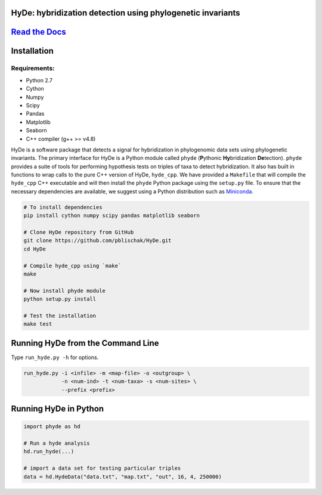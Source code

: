 
|Build Status| |Documentation|  |PyPI Badge|  |Gitter|

HyDe: hybridization detection using phylogenetic invariants
-----------------------------------------------------------

`Read the Docs <http://hybridization-detection.rtfd.io/>`__
-----------------------------------------------------------

Installation
------------

Requirements:
~~~~~~~~~~~~~

-  Python 2.7
-  Cython
-  Numpy
-  Scipy
-  Pandas
-  Matplotlib
-  Seaborn
-  C++ compiler (g++ >= v4.8)

HyDe is a software package that detects a signal for hybridization in phylogenomic
data sets using phylogenetic invariants. The primary interface for HyDe is a Python
module called ``phyde`` (**P**\ ythonic **Hy**\ bridization **De**\ tection).
``phyde`` provides a suite of tools for performing hypothesis tests on triples of taxa
to detect hybridization. It also has built in functions to wrap calls to the pure C++ version
of HyDe, ``hyde_cpp``. We have provided a ``Makefile`` that
will compile the ``hyde_cpp`` C++ executable and will then install the
``phyde`` Python package using the ``setup.py`` file. To ensure that the necessary
dependencies are available, we suggest using a Python distribution such
as `Miniconda <https://conda.io/miniconda.html>`__.

.. code:: bash

    # To install dependencies
    pip install cython numpy scipy pandas matplotlib seaborn

    # Clone HyDe repository from GitHub
    git clone https://github.com/pblischak/HyDe.git
    cd HyDe

    # Compile hyde_cpp using `make`
    make

    # Now install phyde module
    python setup.py install

    # Test the installation
    make test

Running HyDe from the Command Line
----------------------------------

Type ``run_hyde.py -h`` for options.

.. code:: bash

    run_hyde.py -i <infile> -m <map-file> -o <outgroup> \
                -n <num-ind> -t <num-taxa> -s <num-sites> \
                --prefix <prefix>

Running HyDe in Python
----------------------

.. code:: py

    import phyde as hd

    # Run a hyde analysis
    hd.run_hyde(...)

    # import a data set for testing particular triples
    data = hd.HydeData("data.txt", "map.txt", "out", 16, 4, 250000)

.. |Build Status| image:: https://travis-ci.org/pblischak/HyDe.svg?branch=master
   :target: https://travis-ci.org/pblischak/HyDe

.. |Documentation| image:: https://readthedocs.org/projects/hybridization-detection/badge/?version=latest
   :target: http://hybridization-detection.readthedocs.io/en/latest/?badge=latest

.. |PyPI Badge| image:: https://badge.fury.io/py/phyde.svg
   :target: https://pypi.python.org/pypi/phyde

.. |Gitter| image:: https://badges.gitter.im/Join%20Chat.svg
   :target: https://gitter.im/pblischak-HyDe/Lobby
